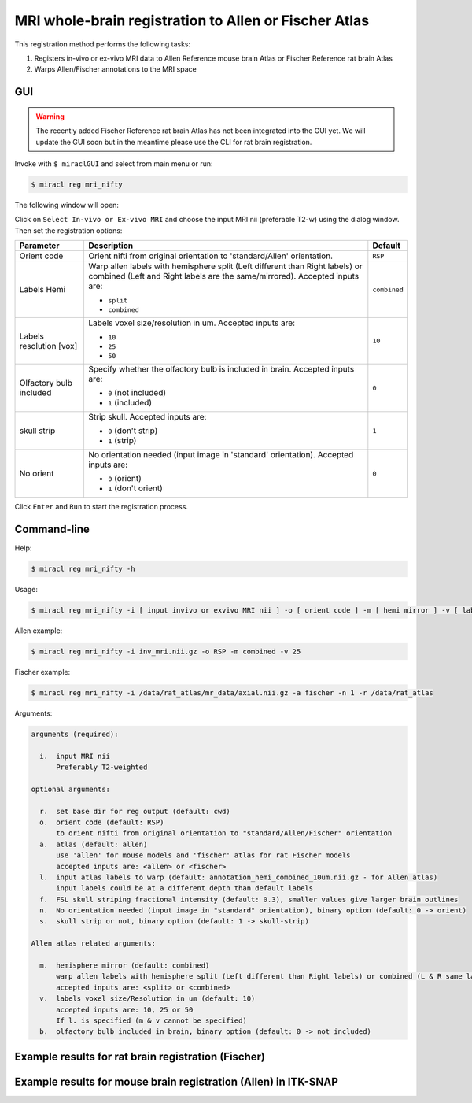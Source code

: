 MRI whole-brain registration to Allen or Fischer Atlas
######################################################

This registration method performs the following tasks:

#. Registers in-vivo or ex-vivo MRI data to Allen Reference mouse brain Atlas or Fischer Reference rat brain Atlas
#. Warps Allen/Fischer annotations to the MRI space

GUI
===

.. warning::

   The recently added Fischer Reference rat brain Atlas has not been integrated
   into the GUI yet. We will update the GUI soon but in the meantime please
   use the CLI for rat brain registration.

Invoke with ``$ miraclGUI`` and select from main menu or run:

.. code-block::

   $ miracl reg mri_nifty

The following window will open:

.. image:: ./images/MIRACL_registration_mri-reg_menu.png

Click on ``Select In-vivo or Ex-vivo MRI`` and choose the input MRI nii 
(preferable T2-w) using the dialog window. Then set the registration options:

.. table::

   =======================  ==========================================================================================================================================================  ============
   Parameter	              Description	                                                                                                                                                Default
   =======================  ==========================================================================================================================================================  ============
   Orient code	            Orient nifti from original orientation to 'standard/Allen' orientation.	                                                                                    ``RSP``
   Labels Hemi	                                                                                                                                                                        ``combined``

                            Warp allen labels with hemisphere split (Left different than Right labels) or combined (Left and Right labels are the same/mirrored). Accepted inputs are:

                            * ``split``
                            * ``combined``
   Labels resolution [vox]	                                                                                                                                                            ``10``

                            Labels voxel size/resolution in um. Accepted inputs are:

                            * ``10``
                            * ``25``
                            * ``50``
   Olfactory bulb included	                                                                                                                                                            ``0``

                            Specify whether the olfactory bulb is included in brain. Accepted inputs are:

                            * ``0`` (not included)
                            * ``1`` (included)
   skull strip	                                                                                                                                                                        ``1``

                            Strip skull. Accepted inputs are:

                            * ``0`` (don't strip)
                            * ``1`` (strip)
   No orient	                                                                                                                                                                          ``0``

                            No orientation needed (input image in 'standard' orientation). Accepted inputs are:

                            * ``0`` (orient)
                            * ``1`` (don't orient)
   =======================  ==========================================================================================================================================================  ============

Click ``Enter`` and ``Run`` to start the registration process.

Command-line
============

Help:

.. code-block::

   $ miracl reg mri_nifty -h

Usage:

.. code-block::

   $ miracl reg mri_nifty -i [ input invivo or exvivo MRI nii ] -o [ orient code ] -m [ hemi mirror ] -v [ labels vox ] -l [ input labels ] -b [ olfactory bulb ] -s [ skull strip ] -n [ no orient needed ]

Allen example:

.. code-block::

   $ miracl reg mri_nifty -i inv_mri.nii.gz -o RSP -m combined -v 25


Fischer example:

.. code-block::

   $ miracl reg mri_nifty -i /data/rat_atlas/mr_data/axial.nii.gz -a fischer -n 1 -r /data/rat_atlas

Arguments:

.. code-block::

   arguments (required):

     i.  input MRI nii
         Preferably T2-weighted

   optional arguments:

     r.  set base dir for reg output (default: cwd)
     o.  orient code (default: RSP)
         to orient nifti from original orientation to "standard/Allen/Fischer" orientation
     a.  atlas (default: allen)
         use 'allen' for mouse models and 'fischer' atlas for rat Fischer models
         accepted inputs are: <allen> or <fischer>
     l.  input atlas labels to warp (default: annotation_hemi_combined_10um.nii.gz - for Allen atlas)
         input labels could be at a different depth than default labels
     f.  FSL skull striping fractional intensity (default: 0.3), smaller values give larger brain outlines
     n.  No orientation needed (input image in "standard" orientation), binary option (default: 0 -> orient)
     s.  skull strip or not, binary option (default: 1 -> skull-strip)

   Allen atlas related arguments:
   
     m.  hemisphere mirror (default: combined)
         warp allen labels with hemisphere split (Left different than Right labels) or combined (L & R same labels / Mirrored)
         accepted inputs are: <split> or <combined>
     v.  labels voxel size/Resolution in um (default: 10)
         accepted inputs are: 10, 25 or 50
         If l. is specified (m & v cannot be specified)
     b.  olfactory bulb included in brain, binary option (default: 0 -> not included)

Example results for rat brain registration (Fischer)
====================================================

.. image:: ./images/MIRACL_registration_mri_nifty_1.png

.. image:: ./images/MIRACL_registration_mri_nifty_2.png

Example results for mouse brain registration (Allen) in ITK-SNAP
================================================================

.. image:: ../../../gallery/images/registration_result_in_itksnap.png
